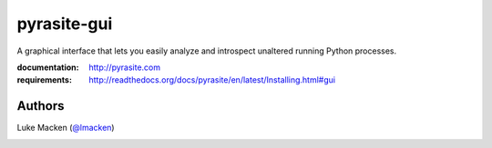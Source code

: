 pyrasite-gui
============

A graphical interface that lets you easily analyze and introspect unaltered
running Python processes.

.. split here

:documentation: http://pyrasite.com
:requirements: http://readthedocs.org/docs/pyrasite/en/latest/Installing.html#gui

.. image:: http://lewk.org/img/pyrasite/pyrasite-info.png

.. image:: http://lewk.org/img/pyrasite/pyrasite-stacks.png

.. image:: http://lewk.org/img/pyrasite/pyrasite-objects.png

.. image:: http://lewk.org/img/pyrasite/pyrasite-callgraph.png

Authors
~~~~~~~

Luke Macken (`@lmacken <http://twitter.com/lmacken>`_)

.. image:: http://api.coderwall.com/lmacken/endorsecount.png
   :target: http://coderwall.com/lmacken
